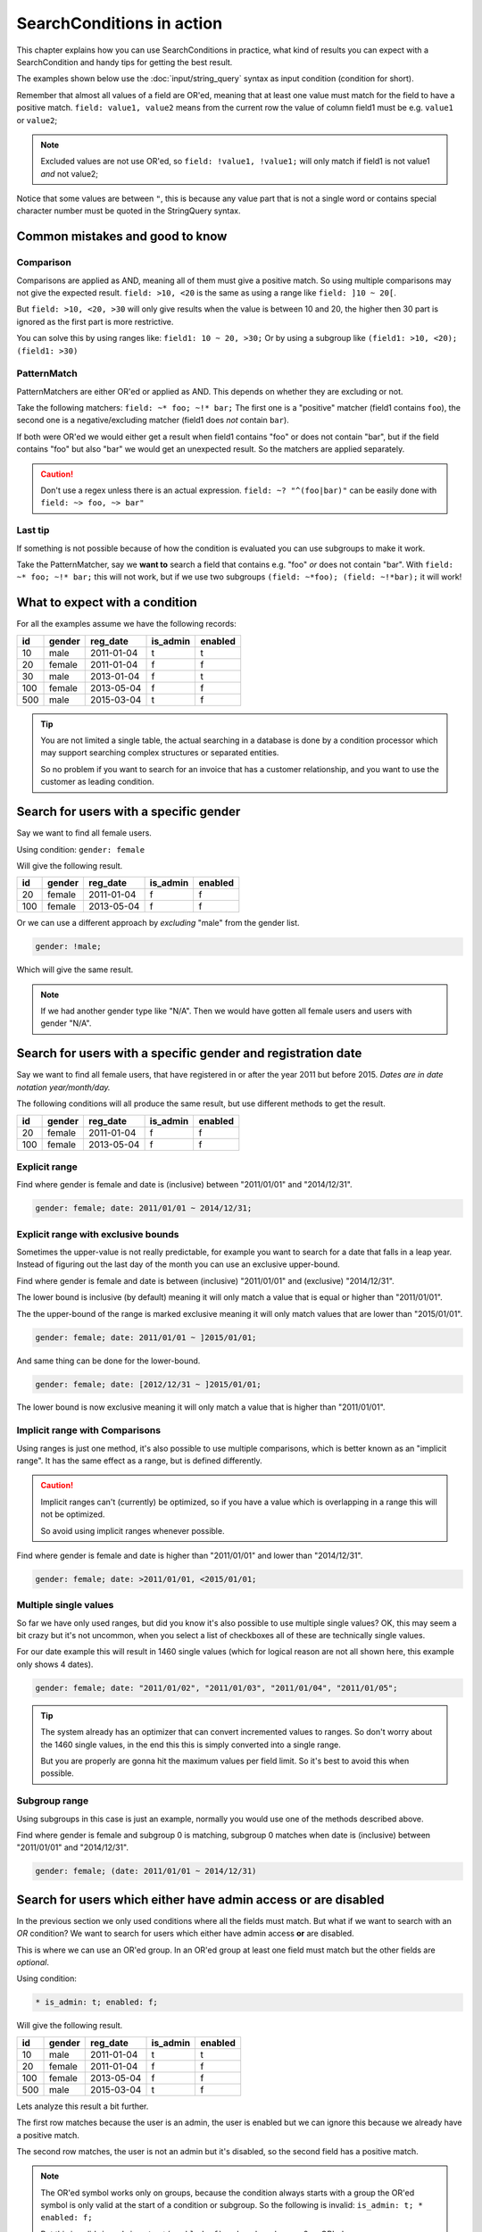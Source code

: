 SearchConditions in action
==========================

This chapter explains how you can use SearchConditions in practice,
what kind of results you can expect with a SearchCondition and
handy tips for getting the best result.

The examples shown below use the :doc:`input/string_query`
syntax as input condition (condition for short).

Remember that almost all values of a field are OR'ed, meaning
that at least one value must match for the field to have a positive
match. ``field: value1, value2`` means from the current row
the value of column field1 must be e.g. ``value1`` or ``value2``;

.. note::

    Excluded values are not use OR'ed, so ``field: !value1, !value1;``
    will only match if field1 is not value1 *and* not value2;

Notice that some values are between ``"``, this is because any value part
that is not a single word or contains special character number must be
quoted in the StringQuery syntax.

Common mistakes and good to know
--------------------------------

Comparison
~~~~~~~~~~

Comparisons are applied as AND, meaning all of them must give a positive
match. So using multiple comparisons may not give the expected result.
``field: >10, <20`` is the same as using a range like ``field: ]10 ~ 20[``.

But ``field: >10, <20, >30`` will only give results when the value is between
10 and 20, the higher then 30 part is ignored as the first part is more
restrictive.

You can solve this by using ranges like: ``field1: 10 ~ 20, >30;``
Or by using a subgroup like ``(field1: >10, <20); (field1: >30)``

PatternMatch
~~~~~~~~~~~~

PatternMatchers are either OR'ed or applied as AND. This depends on
whether they are excluding or not.

Take the following matchers: ``field: ~* foo; ~!* bar;``
The first one is a "positive" matcher (field1 contains ``foo``), the second
one is a negative/excluding matcher (field1 does *not* contain ``bar``).

If both were OR'ed we would either get a result when field1 contains "foo"
or does not contain "bar", but if the field contains "foo" but also "bar"
we would get an unexpected result. So the matchers are applied separately.

.. caution::

    Don't use a regex unless there is an actual expression. ``field: ~? "^(foo|bar)"``
    can be easily done with ``field: ~> foo, ~> bar"``

Last tip
~~~~~~~~

If something is not possible because of how the condition is evaluated
you can use subgroups to make it work.

Take the PatternMatcher, say we **want to** search a field that contains
e.g. "foo" *or* does not contain "bar". With ``field: ~* foo; ~!* bar;``
this will not work, but if we use two subgroups ``(field: ~*foo); (field: ~!*bar);``
it will work!

What to expect with a condition
-------------------------------

For all the examples assume we have the following records:

+----------+------------+--------------+-----------------+-----------+
| id       | gender     | reg_date     | is_admin        | enabled   |
+==========+============+==============+=================+===========+
| 10       | male       | 2011-01-04   | t               | t         |
+----------+------------+--------------+-----------------+-----------+
| 20       | female     | 2011-01-04   | f               | f         |
+----------+------------+--------------+-----------------+-----------+
| 30       | male       | 2013-01-04   | f               | t         |
+----------+------------+--------------+-----------------+-----------+
| 100      | female     | 2013-05-04   | f               | f         |
+----------+------------+--------------+-----------------+-----------+
| 500      | male       | 2015-03-04   | t               | f         |
+----------+------------+--------------+-----------------+-----------+

.. tip::

    You are not limited a single table, the actual searching in a database
    is done by a condition processor which may support searching complex
    structures or separated entities.

    So no problem if you want to search for an invoice that has a customer
    relationship, and you want to use the customer as leading condition.

Search for users with a specific gender
---------------------------------------

Say we want to find all female users.

Using condition: ``gender: female``

Will give the following result.

+----------+------------+--------------+-----------------+-----------+
| id       | gender     | reg_date     | is_admin        | enabled   |
+==========+============+==============+=================+===========+
| 20       | female     | 2011-01-04   | f               | f         |
+----------+------------+--------------+-----------------+-----------+
| 100      | female     | 2013-05-04   | f               | f         |
+----------+------------+--------------+-----------------+-----------+

Or we can use a different approach by *excluding* "male" from the gender list.

.. code-block:: php

    gender: !male;

Which will give the same result.

.. note::

    If we had another gender type like "N/A". Then we would have
    gotten all female users and users with gender "N/A".

Search for users with a specific gender and registration date
-------------------------------------------------------------

Say we want to find all female users, that have registered
in or after the year 2011 but before 2015.
*Dates are in date notation year/month/day.*

The following conditions will all produce the same result, but use
different methods to get the result.

+----------+------------+--------------+-----------------+-----------+
| id       | gender     | reg_date     | is_admin        | enabled   |
+==========+============+==============+=================+===========+
| 20       | female     | 2011-01-04   | f               | f         |
+----------+------------+--------------+-----------------+-----------+
| 100      | female     | 2013-05-04   | f               | f         |
+----------+------------+--------------+-----------------+-----------+

Explicit range
~~~~~~~~~~~~~~

Find where gender is female and date is (inclusive) between "2011/01/01"
and "2014/12/31".

.. code-block:: php

    gender: female; date: 2011/01/01 ~ 2014/12/31;

Explicit range with exclusive bounds
~~~~~~~~~~~~~~~~~~~~~~~~~~~~~~~~~~~~

Sometimes the upper-value is not really predictable, for example you want to
search for a date that falls in a leap year. Instead of figuring out the last
day of the month you can use an exclusive upper-bound.

Find where gender is female and date is between (inclusive) "2011/01/01"
and (exclusive) "2014/12/31".

The lower bound is inclusive (by default) meaning it will only match a value
that is equal or higher than "2011/01/01".

The the upper-bound of the range is marked exclusive meaning it will only
match values that are lower than "2015/01/01".

.. code-block:: php

    gender: female; date: 2011/01/01 ~ ]2015/01/01;

And same thing can be done for the lower-bound.

.. code-block:: php

    gender: female; date: [2012/12/31 ~ ]2015/01/01;

The lower bound is now exclusive meaning it will only match a value that is higher
than "2011/01/01".

Implicit range with Comparisons
~~~~~~~~~~~~~~~~~~~~~~~~~~~~~~~

Using ranges is just one method, it's also possible to use multiple comparisons,
which is better known as an "implicit range". It has the same effect as a range,
but is defined differently.

.. caution::

    Implicit ranges can't (currently) be optimized, so if you have a value
    which is overlapping in a range this will not be optimized.

    So avoid using implicit ranges whenever possible.

Find where gender is female and date is higher than "2011/01/01"
and lower than "2014/12/31".

.. code-block:: php

    gender: female; date: >2011/01/01, <2015/01/01;

Multiple single values
~~~~~~~~~~~~~~~~~~~~~~

So far we have only used ranges, but did you know it's also possible to use
multiple single values? OK, this may seem a bit crazy but it's not uncommon,
when you select a list of checkboxes all of these are technically single values.

For our date example this will result in 1460 single values (which for logical
reason are not all shown here, this example only shows 4 dates).

.. code-block:: php

    gender: female; date: "2011/01/02", "2011/01/03", "2011/01/04", "2011/01/05";

.. tip::

    The system already has an optimizer that can convert incremented values
    to ranges. So don't worry about the 1460 single values, in the end this
    this is simply converted into a single range.

    But you are properly are gonna hit the maximum values per field limit. So
    it's best to avoid this when possible.

Subgroup range
~~~~~~~~~~~~~~

Using subgroups in this case is just an example, normally you would use
one of the methods described above.

Find where gender is female and subgroup 0 is matching, subgroup 0 matches
when date is (inclusive) between "2011/01/01" and "2014/12/31".

.. code-block:: php

    gender: female; (date: 2011/01/01 ~ 2014/12/31)

Search for users which either have admin access or are disabled
---------------------------------------------------------------

In the previous section we only used conditions where all the fields
must match. But what if we want to search with an *OR* condition?
We want to search for users which either have admin access **or**
are disabled.

This is where we can use an OR'ed group. In an OR'ed group at least one
field must match but the other fields are *optional*.

Using condition:

.. code-block:: php

    * is_admin: t; enabled: f;

Will give the following result.

+----------+------------+--------------+-----------------+-----------+
| id       | gender     | reg_date     | is_admin        | enabled   |
+==========+============+==============+=================+===========+
| 10       | male       | 2011-01-04   | t               | t         |
+----------+------------+--------------+-----------------+-----------+
| 20       | female     | 2011-01-04   | f               | f         |
+----------+------------+--------------+-----------------+-----------+
| 100      | female     | 2013-05-04   | f               | f         |
+----------+------------+--------------+-----------------+-----------+
| 500      | male       | 2015-03-04   | t               | f         |
+----------+------------+--------------+-----------------+-----------+

Lets analyze this result a bit further.

The first row matches because the user is an admin, the user is enabled
but we can ignore this because we already have a positive match.

The second row matches, the user is not an admin but it's disabled,
so the second field has a positive match.

.. note::

    The OR'ed symbol works only on groups, because the condition always
    starts with a group the OR'ed symbol is only valid at the start of
    a condition or subgroup. So the following is invalid: ``is_admin: t; * enabled: f;``

    But this is valid: ``is_admin: t; *(enabled: f)`` and marks subgroup 0
    as OR'ed.

Search for users which either "have admin access and are disabled" or female
----------------------------------------------------------------------------

Using OR'ed subgroups is great if want at least one field to match and
mark the rest as optional. But this will not work if want all the fields
to match, but just not together.

This is where subgroup (finally) come into play. Each subgroup can have
it's own condition which is applied secondary to the parent-group and
only fields within the subgroup will make it matching.

Using condition:

.. code-block:: php

    (is_admin: t; enabled: f); (gender: female);

.. note::

    Subgroups are always OR'ed to each other, but at **least one must
    match** for the group it's in! A group can be meant as the condition's root
    (the root group) or a nested subgroup.

Will give the following result.

+----------+------------+--------------+-----------------+-----------+
| id       | gender     | reg_date     | is_admin        | enabled   |
+==========+============+==============+=================+===========+
| 20       | female     | 2011-01-04   | f               | f         |
+----------+------------+--------------+-----------------+-----------+
| 100      | female     | 2013-05-04   | f               | f         |
+----------+------------+--------------+-----------------+-----------+
| 500      | male       | 2015-03-04   | t               | f         |
+----------+------------+--------------+-----------------+-----------+

Lets analyze this result a bit further.

The first and second rows match because the user is a female, the second subgroup
does not match but as subgroups are OR'ed this is not a problem.

The last row matches because the first subgroup matches, the user is an admin and
is disabled, the second subgroup does not match and therefor is ignored.

.. caution::

    Note that we used two subgroups, if we the placed either of the fields
    in the root of the condition like ``gender: female; (is_admin: t; enabled: f)``.

    We would have gotten a completely different result. The first subgroup must match
    as subgroups are *only OR'ed to each other*.

    So in practice using ``gender: female; (is_admin: t; enabled: f);``
    is the same as using ``gender: female; is_admin: t; enabled: f;``
